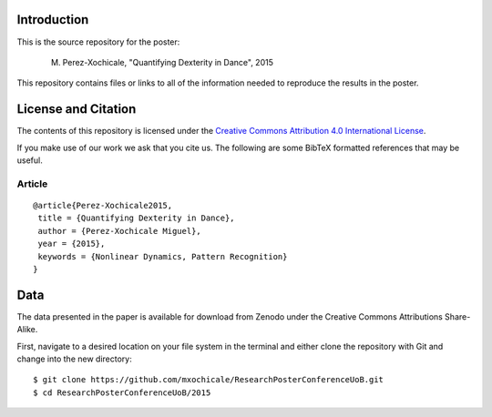 Introduction
============

This is the source repository for the poster:
	
   M. Perez-Xochicale, "Quantifying Dexterity in Dance", 2015


This repository contains files or links to all of the information needed to reproduce
the results in the poster.

License and Citation
====================

The contents of this repository is licensed under the `Creative Commons
Attribution 4.0 International License`_.

.. image:: https://i.creativecommons.org/l/by/4.0/80x15.png
   :target: http://creativecommons.org/licenses/by/4.0

.. _Creative Commons Attribution 4.0 International License: http://creativecommons.org/licenses/by/4.0




If you make use of our work we ask that you cite us. The following are some
BibTeX formatted references that may be useful.

Article
-------

::

   @article{Perez-Xochicale2015,
    title = {Quantifying Dexterity in Dance},
    author = {Perez-Xochicale Miguel},
    year = {2015},
    keywords = {Nonlinear Dynamics, Pattern Recognition}
   }


Data
====

The data presented in the paper is available for download from Zenodo under the
Creative Commons Attributions Share-Alike.

.. image:: https://zenodo.org/badge/doi/10.5281/zenodo.17390.svg   
   :target: http://dx.doi.org/10.5281/zenodo.17390


First, navigate to a desired location on your file system in the terminal 
and either clone the repository with Git  and change into the new directory::

   $ git clone https://github.com/mxochicale/ResearchPosterConferenceUoB.git
   $ cd ResearchPosterConferenceUoB/2015




